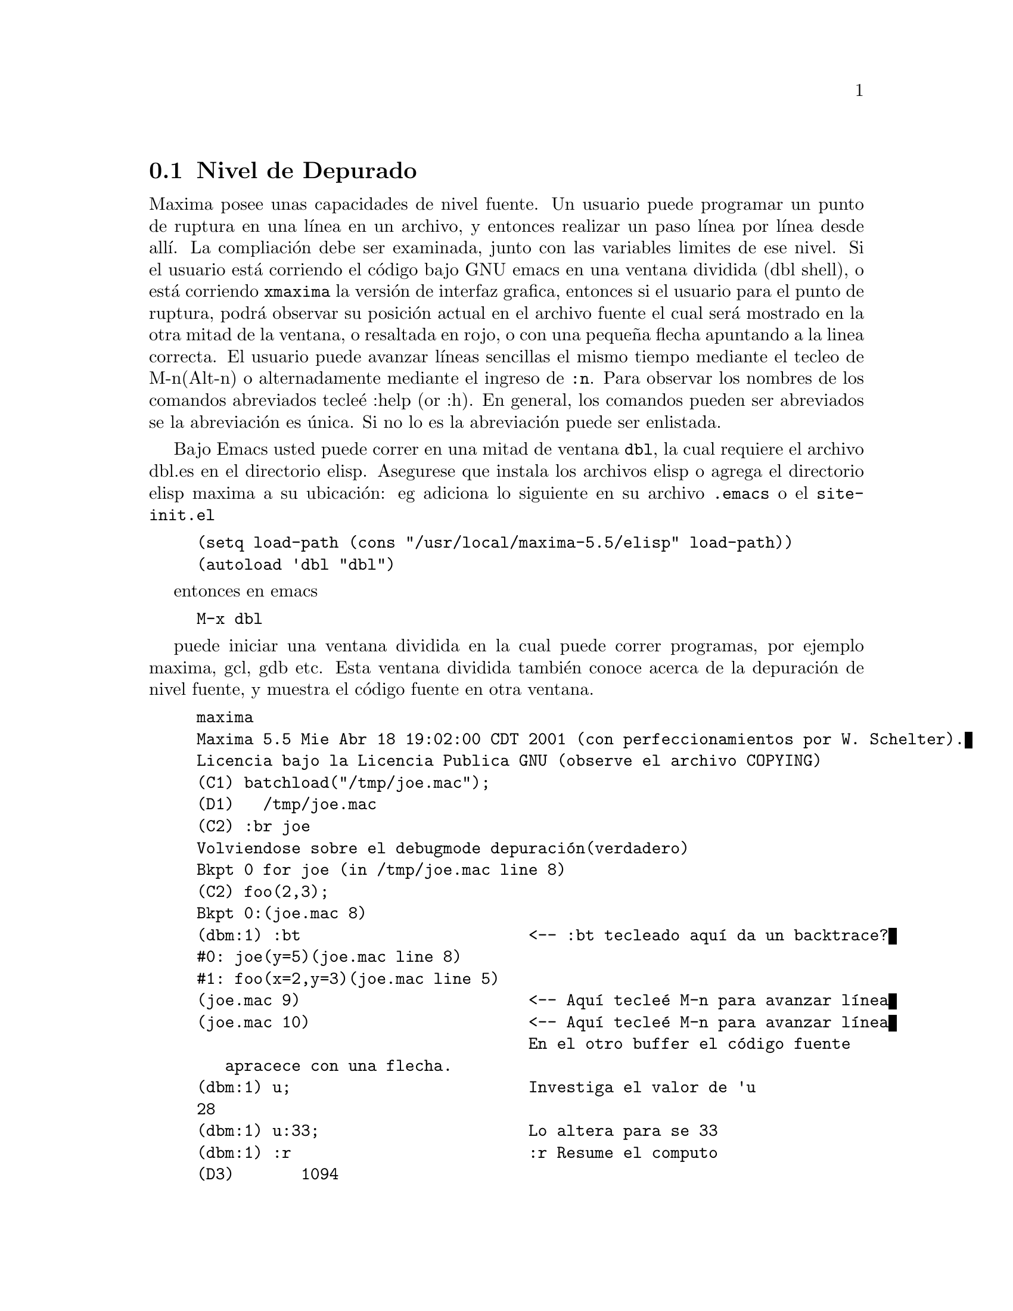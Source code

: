 @menu
* Nivel de Depurado::
* Comandos Abreviados::
* Definiciones para Depurado::
@end menu

@node Nivel de Depurado, Comandos Abreviados, , Depurado
@section Nivel de Depurado

Maxima posee unas capacidades de nivel fuente. Un usuario puede programar un punto de ruptura en
una l@'{@dotless{i}}nea en un archivo, y entonces realizar un paso l@'{@dotless{i}}nea por l@'{@dotless{i}}nea desde all@'{@dotless{i}}. La compliaci@'on
debe ser examinada, junto con las variables limites de ese nivel.
Si el usuario est@'a corriendo el c@'odigo bajo GNU emacs en una ventana
dividida (dbl shell), o est@'a corriendo @code{xmaxima} la versi@'on de interfaz grafica,
entonces si el usuario para el punto de ruptura, podr@'a observar su
posici@'on actual en el archivo fuente el cual ser@'a mostrado en la
otra mitad de la ventana,  o resaltada en rojo, o con una peque@~na
flecha apuntando a la linea correcta. El usuario puede avanzar l@'{@dotless{i}}neas sencillas el mismo tiempo
mediante el tecleo de M-n(Alt-n) o alternadamente mediante el ingreso de @code{:n}. Para
observar los nombres de los comandos abreviados tecle@'e :help (or :h). En general,
los comandos pueden ser abreviados se la abreviaci@'on es @'unica. Si no lo es
la abreviaci@'on puede ser enlistada.

Bajo Emacs usted puede correr en una mitad de ventana @code{dbl}, la cual requiere el
archivo dbl.es en el directorio elisp.
Asegurese que instala los archivos elisp o agrega el directorio elisp maxima a
su ubicaci@'on:
eg adiciona lo siguiente en su archivo @file{.emacs} o el @code{site-init.el}

@example
(setq load-path (cons "/usr/local/maxima-5.5/elisp" load-path))
(autoload 'dbl "dbl")
@end example
entonces en emacs
@example
M-x dbl
@end example
puede iniciar una ventana dividida en la cual puede correr programas, por ejemplo
maxima, gcl, gdb etc.   Esta ventana dividida tambi@'en conoce acerca de
la depuraci@'on de nivel fuente, y muestra el c@'odigo fuente en otra ventana.

@example
maxima
Maxima 5.5 Mie Abr 18 19:02:00 CDT 2001 (con perfeccionamientos por W. Schelter).
Licencia bajo la Licencia Publica GNU (observe el archivo COPYING)
(C1) batchload("/tmp/joe.mac");
(D1) 				 /tmp/joe.mac
(C2) :br joe
Volviendose sobre el debugmode depuraci@'on(verdadero)
Bkpt 0 for joe (in /tmp/joe.mac line 8) 
(C2) foo(2,3);
Bkpt 0:(joe.mac 8)
(dbm:1) :bt                        <-- :bt tecleado aqu@'{@dotless{i}} da un backtrace?
#0: joe(y=5)(joe.mac line 8)
#1: foo(x=2,y=3)(joe.mac line 5)
(joe.mac 9)                        <-- Aqu@'{@dotless{i}} tecle@'e M-n para avanzar l@'{@dotless{i}}nea
(joe.mac 10)                       <-- Aqu@'{@dotless{i}} tecle@'e M-n para avanzar l@'{@dotless{i}}nea
                                   En el otro buffer el c@'odigo fuente
				   apracece con una flecha.	   
(dbm:1) u;                         Investiga el valor de 'u
28
(dbm:1) u:33;                      Lo altera para se 33
(dbm:1) :r                         :r Resume el computo
(D3) 				     1094
@end example

El archivo /tmp/joe.mac actual es el siguiente:
@example

foo(x,y):=(
  x:x+2,
  y:y+2,
  x:joe(y),
  x+y);
    
joe(y):=block([u:y^2],
  u:u+3,
  u:u^2,
   u);
     
@end example


Si usted est@'a corriendo Gnu Emacs entonces si est@'a observando
el archivo joe.mac, usted puede programar un punto de ruptura en cierta l@'{@dotless{i}}nea de
ese archivo mediante el tecleo de @code{C-x space}. Este figura fuera de la funci@'on
en la que su cursor se encuebtra, y entonces este mira en cual l@'{@dotless{i}}nea de esa funci@'on
esta usted.   Si usted esta digamos en la l@'{@dotless{i}}nea 2 de joe, entonces esta insertar@'a
en la otra ventana @code{:br joe 2} el comando para
romper joe en su segunda l@'{@dotless{i}}nea. Para tener esto activo usted debe tener
maxima-mode.el(modo-maxima.el) en la ventana en la cual el archivo joe.mac es visitado.
Hay disponible un comando adicional en ese archivo de ventana, tal como
evaluando la funci@'on en maxima, mediante el tecleo de @code{Alt-Control-x}


@node Comandos Abreviados, Definiciones para Depurado, Nivel de Depurado, Depurado
@section Comandos Abreviados

Rompe comnados de salida con ':'. As@'{@dotless{i}} para evaluar una forma lisp usted
debe teclear @code{:lisp } seguido por el argumento el cual est@'a de la forma
que va a ser evaluada.
@example
(C3) :lisp (+ 2 3) 
5
@end example
El n@'umero de argumentos tomados depende del comando particualr. Tambi@'en
usted no necesita teclear todo el comando, solo lo suficiente para ser el @'unico entre
los comandos abreviados. As@'{@dotless{i}} @code{:br} podr@'a bastar para @code{:break}.
los comandos actuales son:

@table @code
@item :break
Programa un punto de ruptura en la FUNCION especificada en la
LINEA especificada desplaz@'andose desde el inicio de la funci@'on.
Si la FUNCION es dada como una cadena, entonces es presumido que
un ARCHIVO y una LINEA es desplazado desde el inicio del archivo.
@item :bt
Indocumentado
@item :continuar
Continua el computo.
@item :borrar
Borra todos los punto de ruptura, o si los argumentos son proporcionados borrando
los puntos de ruptura especificados.
@item :deshabilitar
Deshabilita el punto de ruptura especificado, o todos si ninguno es especificado
@item :habilitar
Habilita el punto de ruptura especificado, o todos si ninguno es especificado
@item :marco
Con un argumento imprime el marco de pila seleccionado.
De otra forma el marco actual.
@item :ayuda
Imprime la ayuda sobre un comando de ruptura o sin argumentos en todos los comandos de ruptura
@item :informaci@'on
Indocumentado
@item :lisp
Evalua la forma lisp seguida sobre la l@'{@dotless{i}}nea
@item :lisp-quiet
Evalua sus argumentos como una forma lisp sin imprimir sugerencias.

@item :siguiente     Como :paso, excepto que la subrutina llamada es sobrescrita
@item :salir
Sale de este nivel
@item :reasume
continua el computo.
@item :paso
Corre programas hasta que alcance una nueva l@'{@dotless{i}}nea fuente
@item :superior
Lanza un nivel superior
@end table 


@node Definiciones para Depurado, , Comandos Abreviados, Depurado
@section Definiciones para Depurado
@c @node REFCHECK
@c @unnumberedsec phony
@defvar REFCHECK
 por defecto: [FALSO] - si es VERDADERO causa que un mensaje sea impreso
cada vez que una variable limite es usada la primera vez en un
computo.


@end defvar
@c @node REMTRACE
@c @unnumberedsec phony
@defun REMTRACE ()
Esta funci@'on no es usada extensamente con el nuevo paquete
TRACE.

@end defun
@c @node SETCHECK
@c @unnumberedsec phony
@defvar SETCHECK
 por defecto:[FALSO] - si programa una lista de variables (la cual puede
ser subscrita) causar@'a una impresi@'on siempre que las variables, o
ocurrencias subscritas de estas, son limite (con: o :: o funci@'on
ligando argumentos). La impresi@'on consiste en las variables y el
valor de limite de estas. SETCHECK puede ser programado para TODOS o VERDADERO para eso
incluyendo todas las variables. Nota: No es generada impresi@'on cuando una
variable SETCHECK(ada) es programada para si misma, e.g. X:'X.

@end defvar
@c @node SETCHECKBREAK
@c @unnumberedsec phony
@defvar SETCHECKBREAK
 por defecto: [FALSO] - si es programado VERDADERO podr@'a causar un
(MACSYMA-BREAK) para ocurrir siempre que las variables en la lista SETCHECK
son l@'{@dotless{i}}mites. La ruptura ocurre antes que la ligadura es realizada. En este punto,
SETVAL toma el valor para dicha variable que est@'a a punto de ser programada.
Esto solo se puede cambiar este valor mediante el reseteado de SETVAL.

@end defvar
@c @node SETVAL
@c @unnumberedsec phony
@defvar SETVAL
 - toma el valor de decha variable est@'a a punto de ser programada cuando
ocurre un SETCHECKBREAK. 
a SETCHECKBREAK occurs.  Esto solo se puede cambiar este valor mediante el 
reseteado de SETVAL. (Observe SETCHECKBREAK).

@end defvar
@c @node TIMER
@c @unnumberedsec phony
@defun TIMER (F)
pondr@'a una envoltura de tiempo sobre la funci@'on F, dentro del
paquete TRACE, i.e. este imprimir@'a el tiempo gastado en el computo de F.

@end defun
@c @node TIMER_DEVALUE
@c @unnumberedsec phony
@defvar TIMER_DEVALUE
 por defecto: [FALSO] - cuando es programado VERDADERO entonces el tiempo 
cargado contra una funci@'on es el tiempo gastado dinamicamente dentro de
la funci@'on devaluada por el tiempo gastado destro de otras funciones TIMED.

@end defvar
@c @node TIMER_INFO
@c @unnumberedsec phony
@defun TIMER_INFO (F)
imprimir@'a la informaci@'on en cronometrado la cual es guardada
tambi@'en como GET('F,'CALLS); GET('F,'RUNTIME); y GET('F,'GCTIME); . Esta
es una funci@'on del paquete TRACE.

@end defun
@c @node TRACE
@c @unnumberedsec phony
@defun TRACE (name1, name2, ...)
Provee un rastro de impresi@'on siempre que la
funci@'on mencionado es llamada. TRACE() imprime una lista de las
funciones actuales bajo TRACE. En MC observe MACDOC;TRACE USAGE para
m@'as informaci@'on. Tambi@'en, DEMO("trace.dem");. Para remover el rastreo,
observe UNTRACE.

@end defun
@c @node TRACE_OPTIONS
@c @unnumberedsec phony
@defun TRACE_OPTIONS (F,option1,option2,...)
Provee la funci@'on F la
opci@'on indicada. Una poci@'on es o una abreviatura o una expresi@'on.
Las abreviaturas posibles son: 
Abreviatura    Significado del valor retornado
----------------------------------------
 NOPRINT     Si es VERDADERO no imprime. 
 BREAK       Si es VERDADERO provee un punto de ruptura.
 LISP_PRINT  Si es VERDADERO usa impresi@'on lisp.
 INFO        Informaci@'on extra para impresi@'on.
 ERRORCATCH  Si es VERDADERO los errores son capturados.
Una abreviatura significa que la opci@'on est@'a en efecto. Usando una abreviatura como una
expresi@'on, e.g. NOPRINT(funci@'on predicada) recursos para aplicar la
funci@'on predicada (las cual es definida por el usuario) para algunos argumentos
determine si la opci@'on est@'a en efecto. La lista de argumentos para esta
funci@'on predicada es siempre [NIVEL, DIRECCION, FUNCION, ITEM] donde
NIVEL es el nivel de recurdi@'on para la funci@'on. DIRECCION es o
ENTRADA o SALIDA. FUNCION es el nombre de la funci@'on. ITEM es o
la lista de argumentos o el valor retornado. En MC observe
DEMO("trace.dem"); para m@'as detalles.

@end defun
@c @node UNTRACE
@c @unnumberedsec phony
@defun UNTRACE (name1, ...)
remueve el rastreo invocado por la funci@'on TRACE.
UNTRACE() remueve el rastreo de toda la funci@'on.

@end defun
